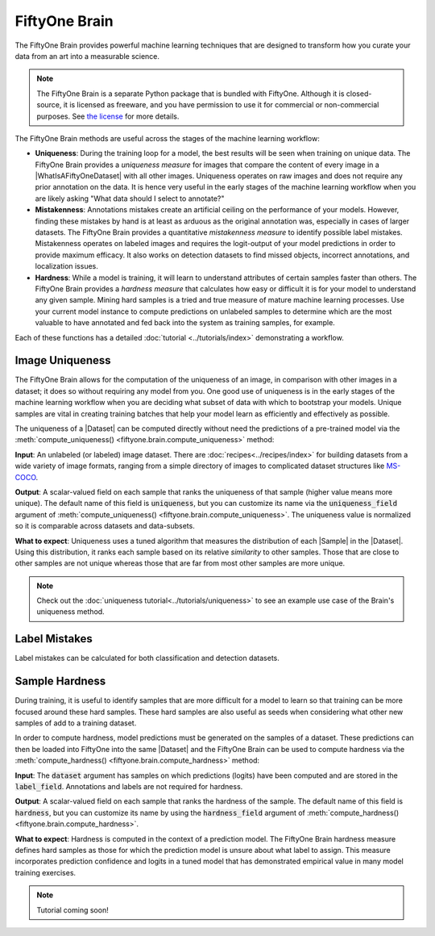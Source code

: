
.. _fiftyone-brain:

FiftyOne Brain
==============

.. default-role:: code

The FiftyOne Brain provides powerful machine learning techniques that are
designed to transform how you curate your data from an art into a measurable
science.

.. note::

    The FiftyOne Brain is a separate Python package that is bundled with
    FiftyOne. Although it is closed-source, it is licensed as freeware, and you
    have permission to use it for commercial or non-commercial purposes. See
    `the license <https://github.com/voxel51/fiftyone/blob/develop/package/brain/LICENSE-BRAIN>`_
    for more details.

The FiftyOne Brain methods are useful across the stages of the machine learning
workflow:

* **Uniqueness**: During the training loop for a model, the best results will
  be seen when training on unique data. The FiftyOne Brain provides a
  *uniqueness measure* for images that compare the content of every image in a
  |WhatIsAFiftyOneDataset| with all other images. Uniqueness operates on raw
  images and does not require any prior annotation on the data. It is hence
  very useful in the early stages of the machine learning workflow when you are
  likely asking "What data should I select to annotate?"

* **Mistakenness**: Annotations mistakes create an artificial ceiling on the
  performance of your models. However, finding these mistakes by hand is at
  least as arduous as the original annotation was, especially in cases of
  larger datasets. The FiftyOne Brain provides a quantitative
  *mistakenness measure* to identify possible label mistakes. Mistakenness
  operates on labeled images and requires the logit-output of your model
  predictions in order to provide maximum efficacy. It also works on detection
  datasets to find missed objects, incorrect annotations, and localization
  issues.

* **Hardness**: While a model is training, it will learn to understand
  attributes of certain samples faster than others. The FiftyOne Brain provides
  a *hardness measure* that calculates how easy or difficult it is for your
  model to understand any given sample. Mining hard samples is a tried and
  true measure of mature machine learning processes. Use your current model
  instance to compute predictions on unlabeled samples to determine which are
  the most valuable to have annotated and fed back into the system as training
  samples, for example.

Each of these functions has a detailed :doc:`tutorial <../tutorials/index>`
demonstrating a workflow.

.. _brain-image-uniqueness:

Image Uniqueness
________________

The FiftyOne Brain allows for the computation of the uniqueness of an image,
in comparison with other images in a dataset; it does so without requiring
any model from you. One good use of uniqueness is in the early stages of the
machine learning workflow when you are deciding what subset of data with which
to bootstrap your models. Unique samples are vital in creating training
batches that help your model learn as efficiently and effectively as possible.

The uniqueness of a |Dataset| can be computed directly without need the
predictions of a pre-trained model via the
:meth:`compute_uniqueness() <fiftyone.brain.compute_uniqueness>` method:

.. code-block:: python
    :linenos:

    import fiftyone.brain as fob

    fob.compute_uniqueness(dataset)

**Input**: An unlabeled (or labeled) image dataset. There are
:doc:`recipes<../recipes/index>` for building datasets from a wide variety of
image formats, ranging from a simple directory of images to complicated dataset
structures like `MS-COCO <https://cocodataset.org/#home>`_.

**Output**: A scalar-valued field on each sample that ranks the uniqueness of
that sample (higher value means more unique). The default name of this field
is `uniqueness`, but you can customize its name via the `uniqueness_field`
argument of :meth:`compute_uniqueness() <fiftyone.brain.compute_uniqueness>`.
The uniqueness value is normalized so it is comparable across datasets and
data-subsets.

**What to expect**: Uniqueness uses a tuned algorithm that measures the
distribution of each |Sample| in the |Dataset|. Using this distribution, it
ranks each sample based on its relative *similarity* to other samples. Those
that are close to other samples are not unique whereas those that are far from
most other samples are more unique.

.. note::

    Check out the :doc:`uniqueness tutorial<../tutorials/uniqueness>` to see an
    example use case of the Brain's uniqueness method.

.. _brain-label-mistakes:

Label Mistakes
______________

Label mistakes can be calculated for both classification and detection
datasets.

.. tabs::

    .. tab:: Classification

        Correct annotations are crucial in developing high performing models.
        Using the FiftyOne Brain and the predictions of a pre-trained model,
        you can identify possible labels mistakes in your dataset via the
        :meth:`compute_mistakenness() <fiftyone.brain.compute_mistakenness>`
        method:

        .. code-block:: python
            :linenos:

            import fiftyone.brain as fob

            fob.compute_mistakenness(
                samples, pred_field="my_model", label_field="ground_truth"
            )

        **Input**: Label mistakes operate on samples for which there are both
        human annotations (`label_field` in the example block) and model
        predictions (`pred_field` above).

        **Output**: A scalar-valued field on each sample that ranks the chance
        of a mistaken annotation. The default name of this field is
        `mistakenness`, but you can customize its name via the
        `mistakenness_field` argument of
        :meth:`compute_mistakenness() <fiftyone.brain.compute_mistakenness>`.

        **What to expect**: Finding mistakes in human annotations is
        non-trivial (if it could be done perfectly then the approach would
        sufficiently replace your prediction model!) The FiftyOne Brain uses a
        proprietary scoring model that ranks samples for which your prediction
        model is highly confident but wrong (according to the human annotation
        label) as a high chance of being a mistake.

        .. note::

            Check out the
            :doc:`label mistakes tutorial<../tutorials/label_mistakes>`
            to see an example use case of the Brain's mistakenness method on
            a classification dataset.

    .. tab:: Detection

        Correct annotations are crucial in developing high performing models.
        Using the FiftyOne Brain and the predictions of a pre-trained model,
        you can identify possible labels mistakes in your dataset via the
        :meth:`compute_mistakenness() <fiftyone.brain.compute_mistakenness>`
        method:

        .. code-block:: python
            :linenos:

            import fiftyone.brain as fob

            fob.compute_mistakenness(
                samples, pred_field="my_model", label_field="ground_truth"
            )

        **Input**: Label mistakes operate on samples for which there are both
        human annotations (`label_field` in the example block) and model
        predictions (`pred_field` above). While it is recommended that you add
        logits to every prediction, if that is not possible then you can add
        the `use_logits=False` keyword argument to
        :meth:`compute_mistakenness() <fiftyone.brain.compute_mistakenness>`
        and it will use the confidence of the predictions instead.

        **Output**: New fields on both the detections in `label_field` and the
        samples will be populated:

        Detection-level fields:

        * `mistakenness` (float): Populated for objects in `label_field` that
          matched with a prediction in `pred_field`. It is a measure of the
          likelihood that the ground truth annotation is a mistake.

        * `mistakenness_loc` (float): Populated for objects in `label_field`
          that matched with a prediction in `pred_field`. It is a measure of
          the mistakenness in the localization (bounding box) of the ground
          truth annotation.

        * `possible_spurious` (bool): Populated for objects in `label_field`
          that were not matched with a prediction and deemed to be likely
          spurious annotations.

        * `possible_missing` (bool): If there are objects in `pred_field` with
          no matches in `object_field` but which are deemed to be likely
          correct annotations, new |Detections| with their `possible_missing`
          field populated are added to `label_field` to indicate ground truth
          annotations that were likely missed by annotators.

        Sample-level fields:

        * `mistakenness` (float): The maximum mistakenness of an object in the
          `label_field` of the sample.

        * `possible_spurious` (int): The number of objects in the `label_field`
          of the sample that were deemed to be likely spurious annotations.

        * `possible_missing` (int): The number of objects that were added to
          the `label_field` of the sample and marked as likely missing
          annotations.

        **What to expect**: Finding mistakes in human annotations is
        non-trivial (if it could be done perfectly then the approach would
        sufficiently replace your prediction model!) The FiftyOne Brain uses a
        proprietary scoring model that ranks detections for which your
        prediction model is highly confident but wrong (according to the human
        annotation label) as a high chance of being a mistake.

        .. note::

            Check out the
            :doc:`detection mistakenness recipe<../recipes/detection_mistakenness>`
            to see an example use case of the Brain's mistakenness method on a
            detection dataset.

.. _brain-sample-hardness:

Sample Hardness
_______________

During training, it is useful to identify samples that are more difficult for a
model to learn so that training can be more focused around these hard samples.
These hard samples are also useful as seeds when considering what other new
samples of add to a training dataset.

In order to compute hardness, model predictions must be generated on the
samples of a dataset. These predictions can then be loaded into FiftyOne into
the same |Dataset| and the FiftyOne Brain can be used to compute hardness via
the :meth:`compute_hardness() <fiftyone.brain.compute_hardness>` method:

.. code-block:: python
    :linenos:

    import fiftyone.brain as fob

    fob.compute_hardness(dataset, label_field="predictions")

**Input**: The `dataset` argument has samples on which predictions (logits)
have been computed and are stored in the `label_field`. Annotations and labels
are not required for hardness.

**Output**: A scalar-valued field on each sample that ranks the hardness of the
sample. The default name of this field is `hardness`, but you can customize its
name by using the `hardness_field` argument of
:meth:`compute_hardness() <fiftyone.brain.compute_hardness>`.

**What to expect**: Hardness is computed in the context of a prediction model.
The FiftyOne Brain hardness measure defines hard samples as those for which the
prediction model is unsure about what label to assign. This measure
incorporates prediction confidence and logits in a tuned model that has
demonstrated empirical value in many model training exercises.

.. note::

    Tutorial coming soon!
